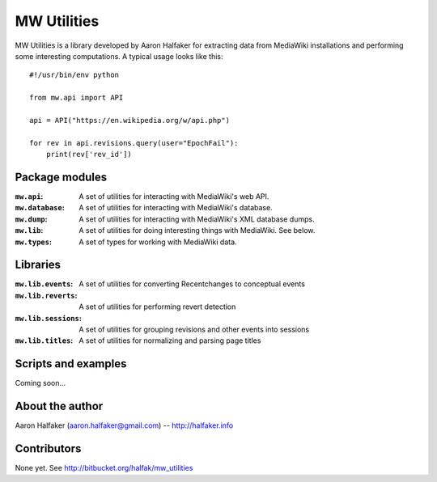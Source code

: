 ============
MW Utilities
============

MW Utilities is a library developed by Aaron Halfaker for extracting data from MediaWiki installations and performing some interesting computations.  A typical usage looks like this::

    #!/usr/bin/env python

    from mw.api import API

    api = API("https://en.wikipedia.org/w/api.php")
    
    for rev in api.revisions.query(user="EpochFail"):
    	print(rev['rev_id'])


Package modules
===============
:``mw.api``: A set of utilities for interacting with MediaWiki's web API.

:``mw.database``: A set of utilities for interacting with MediaWiki's database.

:``mw.dump``: A set of utilities for interacting with MediaWiki's XML database dumps.

:``mw.lib``: A set of utilities for doing interesting things with MediaWiki.  See below.

:``mw.types``: A set of types for working with MediaWiki data.


Libraries
=========
:``mw.lib.events``: A set of utilities for converting Recentchanges to conceptual events

:``mw.lib.reverts``: A set of utilities for performing revert detection

:``mw.lib.sessions``: A set of utilities for grouping revisions and other events into sessions

:``mw.lib.titles``: A set of utilities for normalizing and parsing page titles


Scripts and examples
====================
Coming soon...


About the author
================
Aaron Halfaker (aaron.halfaker@gmail.com) -- http://halfaker.info


Contributors
============
None yet.  See http://bitbucket.org/halfak/mw_utilities
